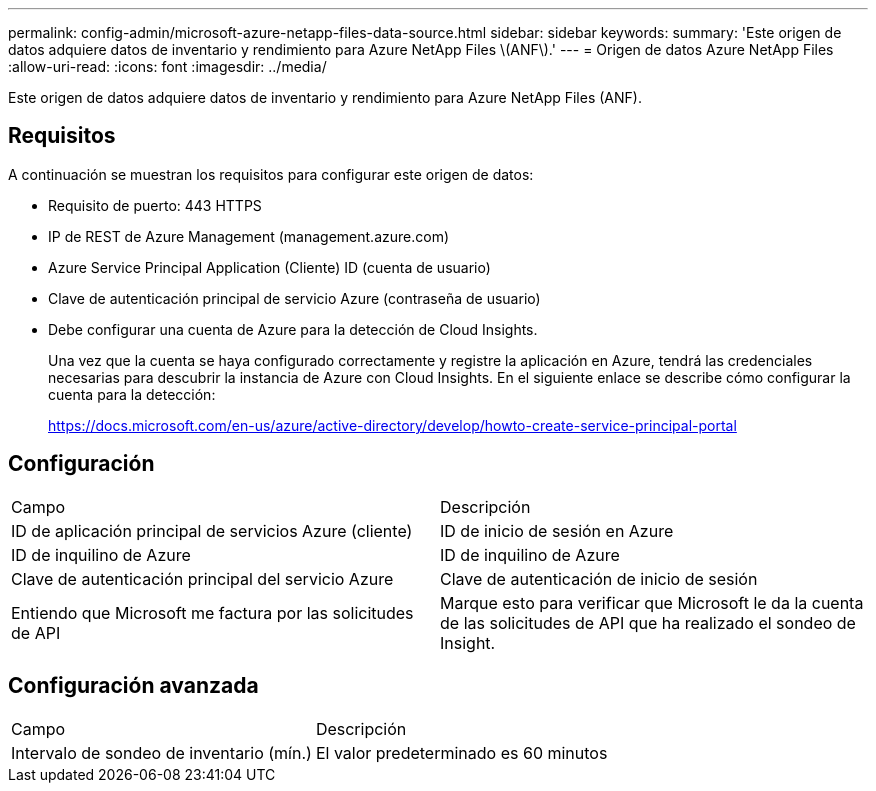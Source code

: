 ---
permalink: config-admin/microsoft-azure-netapp-files-data-source.html 
sidebar: sidebar 
keywords:  
summary: 'Este origen de datos adquiere datos de inventario y rendimiento para Azure NetApp Files \(ANF\).' 
---
= Origen de datos Azure NetApp Files
:allow-uri-read: 
:icons: font
:imagesdir: ../media/


[role="lead"]
Este origen de datos adquiere datos de inventario y rendimiento para Azure NetApp Files (ANF).



== Requisitos

A continuación se muestran los requisitos para configurar este origen de datos:

* Requisito de puerto: 443 HTTPS
* IP de REST de Azure Management (management.azure.com)
* Azure Service Principal Application (Cliente) ID (cuenta de usuario)
* Clave de autenticación principal de servicio Azure (contraseña de usuario)
* Debe configurar una cuenta de Azure para la detección de Cloud Insights.
+
Una vez que la cuenta se haya configurado correctamente y registre la aplicación en Azure, tendrá las credenciales necesarias para descubrir la instancia de Azure con Cloud Insights. En el siguiente enlace se describe cómo configurar la cuenta para la detección:

+
https://docs.microsoft.com/en-us/azure/active-directory/develop/howto-create-service-principal-portal[]





== Configuración

|===


| Campo | Descripción 


 a| 
ID de aplicación principal de servicios Azure (cliente)
 a| 
ID de inicio de sesión en Azure



 a| 
ID de inquilino de Azure
 a| 
ID de inquilino de Azure



 a| 
Clave de autenticación principal del servicio Azure
 a| 
Clave de autenticación de inicio de sesión



 a| 
Entiendo que Microsoft me factura por las solicitudes de API
 a| 
Marque esto para verificar que Microsoft le da la cuenta de las solicitudes de API que ha realizado el sondeo de Insight.

|===


== Configuración avanzada

|===


| Campo | Descripción 


 a| 
Intervalo de sondeo de inventario (mín.)
 a| 
El valor predeterminado es 60 minutos

|===